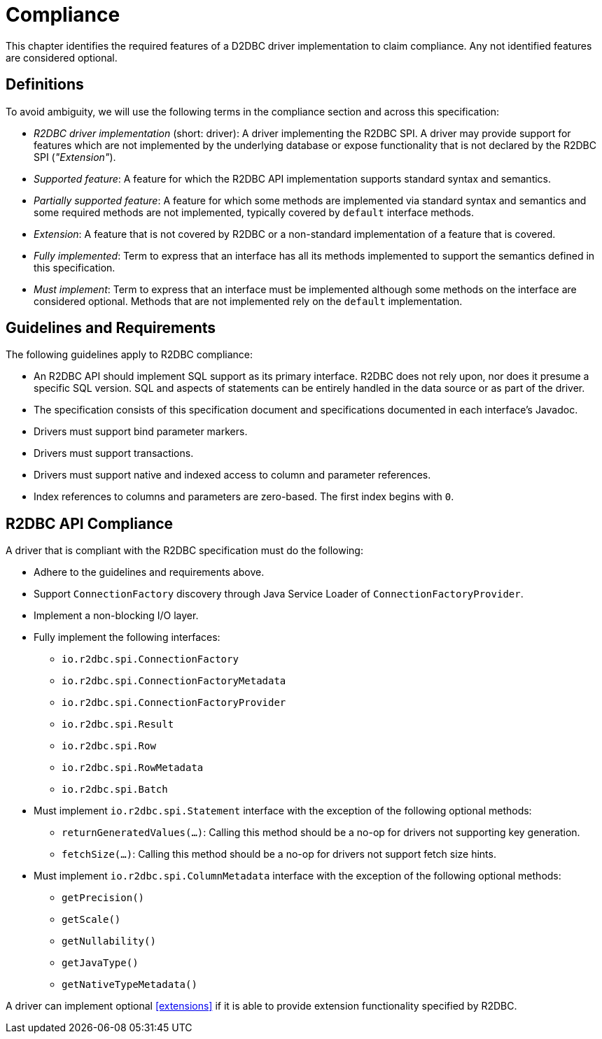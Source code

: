 [[compliance]]
= Compliance

This chapter identifies the required features of a D2DBC driver implementation to claim compliance.
Any not identified features are considered optional.

[[compliance.definitions]]
== Definitions

To avoid ambiguity, we will use the following terms in the compliance section and across this specification:

* _R2DBC driver implementation_ (short: driver): A driver implementing the R2DBC SPI.
A driver may provide support for features which are not implemented by the underlying database or expose functionality that is not declared by the R2DBC SPI (_"Extension"_).

* _Supported feature_: A feature for which the R2DBC API implementation supports standard syntax and semantics.

* _Partially supported feature_: A feature for which some methods are implemented via standard syntax and semantics and some required methods are not implemented, typically covered by `default` interface methods.

* _Extension_: A feature that is not covered by R2DBC or a non-standard implementation of a feature that is covered.

* _Fully implemented_: Term to express that an interface has all its methods implemented to support the semantics defined in this specification.

* _Must implement_: Term to express that an interface must be implemented although some methods on the interface are considered optional. Methods that are not implemented rely on the `default` implementation.

[[compliance.guidelines]]
== Guidelines and Requirements

The following guidelines apply to R2DBC compliance:

* An R2DBC API should implement SQL support as its primary interface. R2DBC does not rely upon, nor does it presume a specific SQL version. SQL and aspects of statements can be entirely handled in the data source or as part of the driver.

* The specification consists of this specification document and specifications documented in each interface's Javadoc.

* Drivers must support bind parameter markers.

* Drivers must support transactions.

* Drivers must support native and indexed access to column and parameter references.

* Index references to columns and parameters are zero-based. The first index begins with `0`.

[[compliance.r2dbc]]
== R2DBC API Compliance

A driver that is compliant with the R2DBC specification must do the following:

* Adhere to the guidelines and requirements above.
* Support `ConnectionFactory` discovery through Java Service Loader of `ConnectionFactoryProvider`.
* Implement a non-blocking I/O layer.
* Fully implement the following interfaces:
  ** `io.r2dbc.spi.ConnectionFactory`
  ** `io.r2dbc.spi.ConnectionFactoryMetadata`
  ** `io.r2dbc.spi.ConnectionFactoryProvider`
  ** `io.r2dbc.spi.Result`
  ** `io.r2dbc.spi.Row`
  ** `io.r2dbc.spi.RowMetadata`
  ** `io.r2dbc.spi.Batch`
* Must implement `io.r2dbc.spi.Statement` interface with the exception of the following optional methods:
  ** `returnGeneratedValues(…)`: Calling this method should be a no-op for drivers not supporting key generation.
  ** `fetchSize(…)`: Calling this method should be a no-op for drivers not support fetch size hints.
* Must implement `io.r2dbc.spi.ColumnMetadata` interface with the exception of the following optional methods:
  ** `getPrecision()`
  ** `getScale()`
  ** `getNullability()`
  ** `getJavaType()`
  ** `getNativeTypeMetadata()`

A driver can implement optional <<extensions>> if it is able to provide extension functionality specified by R2DBC.
